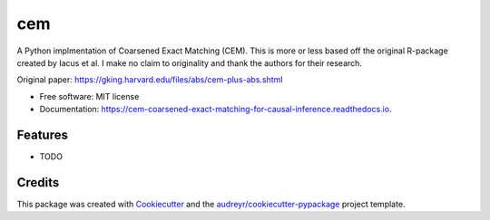 ===
cem
===


.. image:: https://img.shields.io/pypi/v/cem.svg
        :target: https://pypi.python.org/pypi/cem

.. image:: https://img.shields.io/travis/lewisbails/cem.svg
        :target: https://travis-ci.com/lewisbails/cem

.. image:: https://readthedocs.org/projects/cem-coarsened-exact-matching-for-causal-inference/badge/?version=latest
        :target: https://cem-coarsened-exact-matching-for-causal-inference.readthedocs.io/en/latest/?badge=latest
        :alt: Documentation Status



A Python implmentation of Coarsened Exact Matching (CEM).
This is more or less based off the original R-package created by Iacus et al.
I make no claim to originality and thank the authors for their research.

Original paper:
https://gking.harvard.edu/files/abs/cem-plus-abs.shtml


* Free software: MIT license
* Documentation: https://cem-coarsened-exact-matching-for-causal-inference.readthedocs.io.


Features
--------

* TODO

Credits
-------

This package was created with Cookiecutter_ and the `audreyr/cookiecutter-pypackage`_ project template.

.. _Cookiecutter: https://github.com/audreyr/cookiecutter
.. _`audreyr/cookiecutter-pypackage`: https://github.com/audreyr/cookiecutter-pypackage
